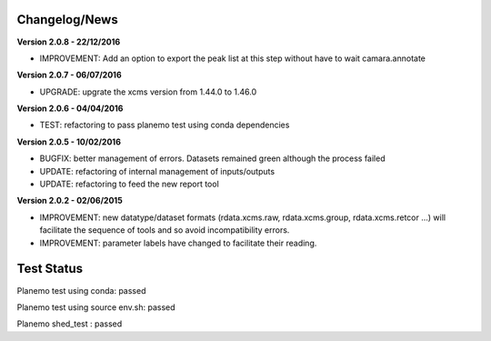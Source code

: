 
Changelog/News
--------------

**Version 2.0.8 - 22/12/2016**

- IMPROVEMENT: Add an option to export the peak list at this step without have to wait camara.annotate

**Version 2.0.7 - 06/07/2016**

- UPGRADE: upgrate the xcms version from 1.44.0 to 1.46.0

**Version 2.0.6 - 04/04/2016**

- TEST: refactoring to pass planemo test using conda dependencies


**Version 2.0.5 - 10/02/2016**

- BUGFIX: better management of errors. Datasets remained green although the process failed

- UPDATE: refactoring of internal management of inputs/outputs

- UPDATE: refactoring to feed the new report tool


**Version 2.0.2 - 02/06/2015**

- IMPROVEMENT: new datatype/dataset formats (rdata.xcms.raw, rdata.xcms.group, rdata.xcms.retcor ...) will facilitate the sequence of tools and so avoid incompatibility errors.

- IMPROVEMENT: parameter labels have changed to facilitate their reading.


Test Status
-----------

Planemo test using conda: passed

Planemo test using source env.sh: passed

Planemo shed_test : passed



